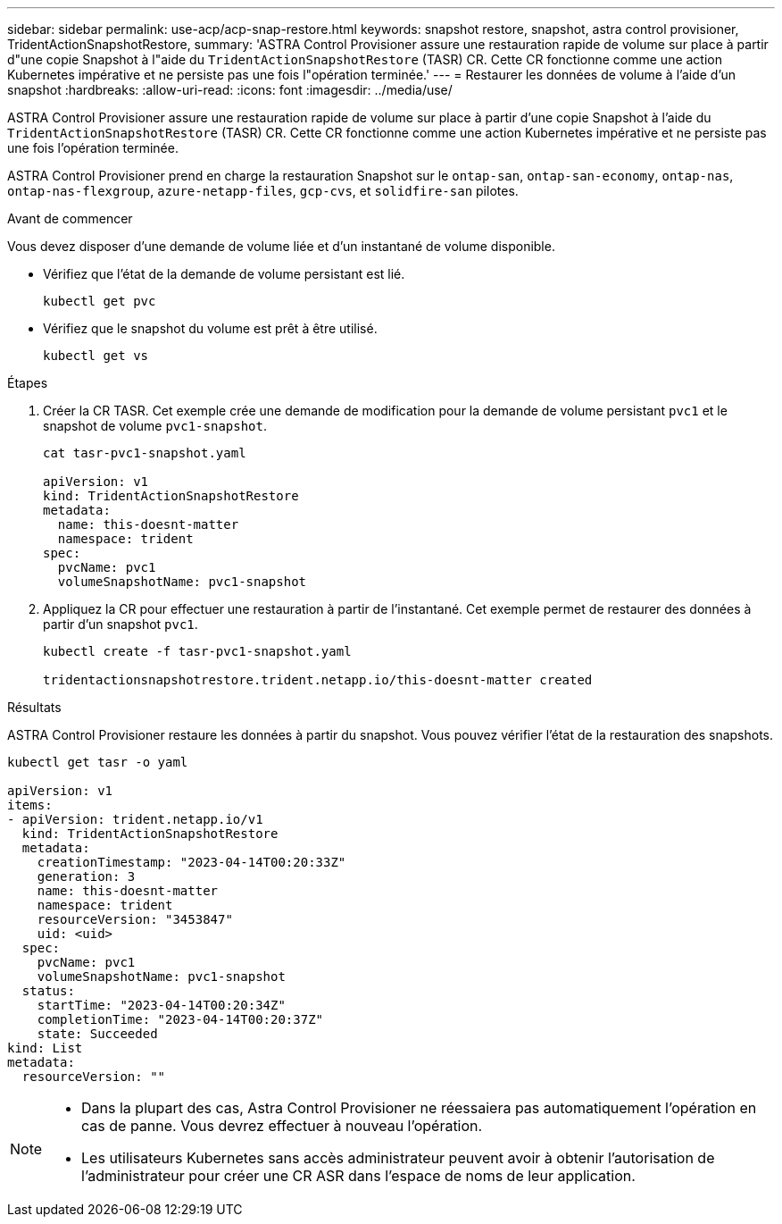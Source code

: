 ---
sidebar: sidebar 
permalink: use-acp/acp-snap-restore.html 
keywords: snapshot restore, snapshot, astra control provisioner, TridentActionSnapshotRestore, 
summary: 'ASTRA Control Provisioner assure une restauration rapide de volume sur place à partir d"une copie Snapshot à l"aide du `TridentActionSnapshotRestore` (TASR) CR. Cette CR fonctionne comme une action Kubernetes impérative et ne persiste pas une fois l"opération terminée.' 
---
= Restaurer les données de volume à l'aide d'un snapshot
:hardbreaks:
:allow-uri-read: 
:icons: font
:imagesdir: ../media/use/


[role="lead"]
ASTRA Control Provisioner assure une restauration rapide de volume sur place à partir d'une copie Snapshot à l'aide du `TridentActionSnapshotRestore` (TASR) CR. Cette CR fonctionne comme une action Kubernetes impérative et ne persiste pas une fois l'opération terminée.

ASTRA Control Provisioner prend en charge la restauration Snapshot sur le `ontap-san`, `ontap-san-economy`, `ontap-nas`, `ontap-nas-flexgroup`, `azure-netapp-files`, `gcp-cvs`, et `solidfire-san` pilotes.

.Avant de commencer
Vous devez disposer d'une demande de volume liée et d'un instantané de volume disponible.

* Vérifiez que l'état de la demande de volume persistant est lié.
+
[listing]
----
kubectl get pvc
----
* Vérifiez que le snapshot du volume est prêt à être utilisé.
+
[listing]
----
kubectl get vs
----


.Étapes
. Créer la CR TASR. Cet exemple crée une demande de modification pour la demande de volume persistant `pvc1` et le snapshot de volume `pvc1-snapshot`.
+
[listing]
----
cat tasr-pvc1-snapshot.yaml

apiVersion: v1
kind: TridentActionSnapshotRestore
metadata:
  name: this-doesnt-matter
  namespace: trident
spec:
  pvcName: pvc1
  volumeSnapshotName: pvc1-snapshot
----
. Appliquez la CR pour effectuer une restauration à partir de l'instantané. Cet exemple permet de restaurer des données à partir d'un snapshot `pvc1`.
+
[listing]
----
kubectl create -f tasr-pvc1-snapshot.yaml

tridentactionsnapshotrestore.trident.netapp.io/this-doesnt-matter created
----


.Résultats
ASTRA Control Provisioner restaure les données à partir du snapshot. Vous pouvez vérifier l'état de la restauration des snapshots.

[listing]
----
kubectl get tasr -o yaml

apiVersion: v1
items:
- apiVersion: trident.netapp.io/v1
  kind: TridentActionSnapshotRestore
  metadata:
    creationTimestamp: "2023-04-14T00:20:33Z"
    generation: 3
    name: this-doesnt-matter
    namespace: trident
    resourceVersion: "3453847"
    uid: <uid>
  spec:
    pvcName: pvc1
    volumeSnapshotName: pvc1-snapshot
  status:
    startTime: "2023-04-14T00:20:34Z"
    completionTime: "2023-04-14T00:20:37Z"
    state: Succeeded
kind: List
metadata:
  resourceVersion: ""
----
[NOTE]
====
* Dans la plupart des cas, Astra Control Provisioner ne réessaiera pas automatiquement l'opération en cas de panne. Vous devrez effectuer à nouveau l'opération.
* Les utilisateurs Kubernetes sans accès administrateur peuvent avoir à obtenir l'autorisation de l'administrateur pour créer une CR ASR dans l'espace de noms de leur application.


====